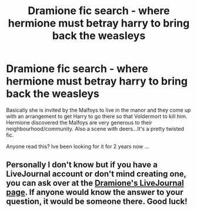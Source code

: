 #+TITLE: Dramione fic search - where hermione must betray harry to bring back the weasleys

* Dramione fic search - where hermione must betray harry to bring back the weasleys
:PROPERTIES:
:Score: 1
:DateUnix: 1414928740.0
:DateShort: 2014-Nov-02
:FlairText: Request
:END:
Basically she is invited by the Malfoys to live in the manor and they come up with an arrangement to get Harry to go there so that Voldermort to kill him. Hermione discovered the Malfoys are very generous to their neighbourhood/community. Also a scene with deers...It's a pretty twisted fic.

Anyone read this? Ive been looking for it for 2 years now ...


** Personally I don't know but if you have a LiveJournal account or don't mind creating one, you can ask over at the [[http://dramione.livejournal.com/][Dramione's LiveJournal page]]. If anyone would know the answer to your question, it would be someone there. Good luck!
:PROPERTIES:
:Author: Dimplz
:Score: 1
:DateUnix: 1415053838.0
:DateShort: 2014-Nov-04
:END:
